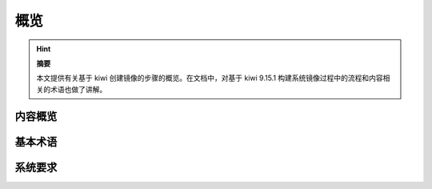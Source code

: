 概览
=================================

.. hint::

   **摘要**

   本文提供有关基于 kiwi 创建镜像的步骤的概览。在文档中，对基于 kiwi 9.15.1 构建系统镜像过程中的流程和内容相关的术语也做了讲解。

内容概览
-------------------------------------

基本术语
-------------------------------------

系统要求
-------------------------------------